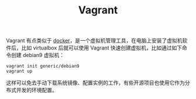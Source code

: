 :PROPERTIES:
:ID:       BC16BADB-80AC-4337-9162-BDBCD7EBE2C4
:END:
#+TITLE: Vagrant

Vagrant 有点类似于 [[id:1997781D-9E01-4428-B57F-9E348C4C7906][docker]]，是一个虚拟机管理工具，在电脑上安装了虚拟机软件后，比如 virtualbox 后就可以使用 Vagrant 快速创建虚拟机，比如通过如下命令创建 debian9 虚拟机：
#+begin_example
  vagrant init generic/debian9
  vagrant up
#+end_example

这样可以免去手动下载系统镜像、配置实例的工作，有些开源项目也使用它作为分布式开发的环境配置。

